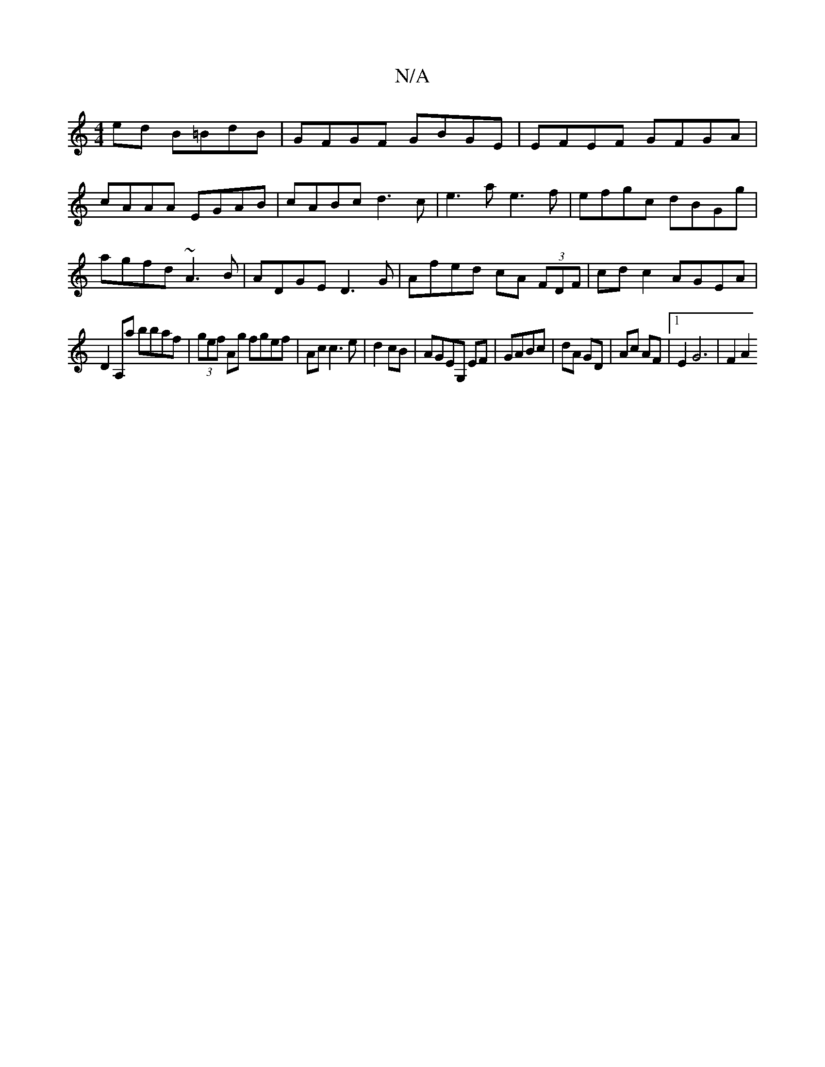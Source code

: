 X:1
T:N/A
M:4/4
R:N/A
K:Cmajor
ed B=BdB|GFGF GBGE|EFEF GFGA|cAAA EGAB|cABc d3c|e3a e3f|efgc dBGg|agfd ~A3B|ADGE D3G | Afed cA (3FDF | cd c2 AGEA | 
D2 A,a bbaf | (3gef Ag fgef|Ac c3 e|d2cB |AGEG, EF|GABc|dA GD| Ac AF|1 E2 G6 |F2 A2